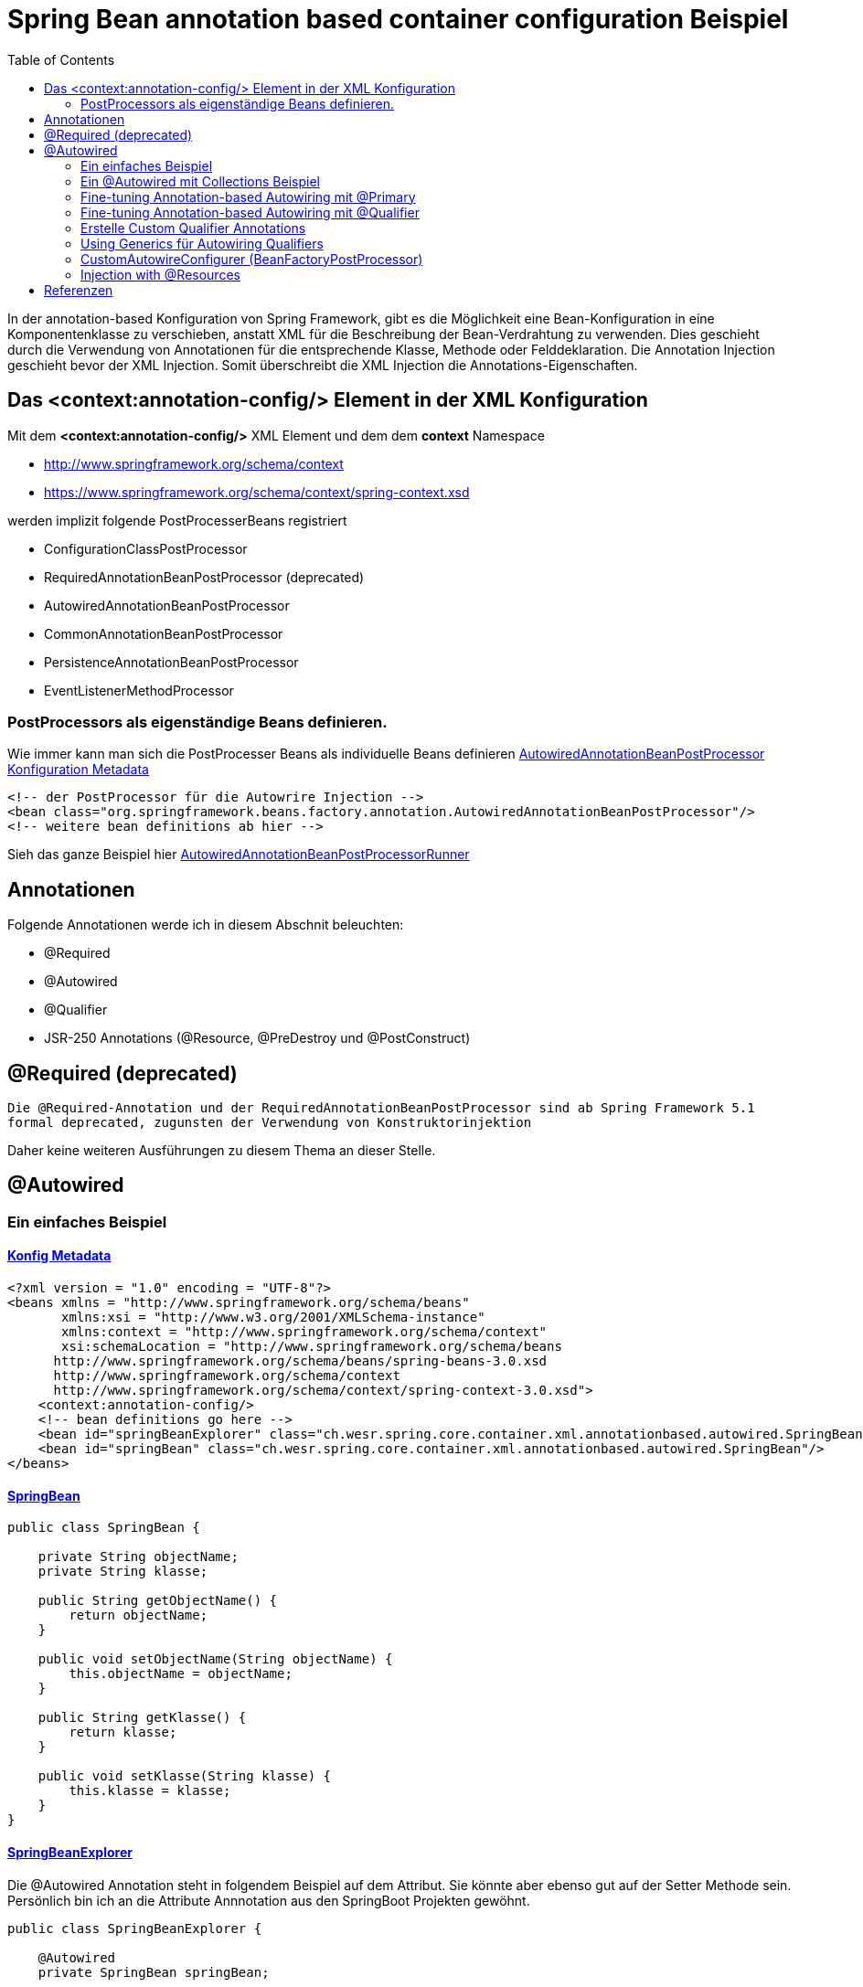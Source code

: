 = Spring Bean annotation based container configuration Beispiel
:sourcedir: ../src/main/java
:resourcedir: ../src/main/resources
:docudir: ..
:toc:
:sectnumlevels: 4

In der annotation-based Konfiguration von Spring Framework, gibt es die Möglichkeit eine Bean-Konfiguration in eine Komponentenklasse zu verschieben, anstatt XML für die Beschreibung der Bean-Verdrahtung zu verwenden. Dies geschieht durch die Verwendung von Annotationen für die entsprechende Klasse, Methode oder Felddeklaration.
Die Annotation Injection geschieht bevor der XML Injection. Somit überschreibt die XML Injection die Annotations-Eigenschaften.

== Das <context:annotation-config/> Element in der XML Konfiguration

Mit dem *<context:annotation-config/>* XML Element und dem dem *context* Namespace

* http://www.springframework.org/schema/context
* https://www.springframework.org/schema/context/spring-context.xsd

werden implizit folgende PostProcesserBeans registriert

* ConfigurationClassPostProcessor
* RequiredAnnotationBeanPostProcessor (deprecated)
* AutowiredAnnotationBeanPostProcessor
* CommonAnnotationBeanPostProcessor
* PersistenceAnnotationBeanPostProcessor
* EventListenerMethodProcessor


=== PostProcessors als eigenständige Beans definieren.
Wie immer kann man sich die PostProcesser Beans als individuelle Beans definieren
link:{resourcedir}/dependencies/annotation-based/autowired-annotation-bean-post-processor.xml[AutowiredAnnotationBeanPostProcessor Konfiguration Metadata]

[source, xml]
----
<!-- der PostProcessor für die Autowrire Injection -->
<bean class="org.springframework.beans.factory.annotation.AutowiredAnnotationBeanPostProcessor"/>
<!-- weitere bean definitions ab hier -->
----
Sieh das ganze Beispiel hier link:{sourcedir}/ch/wesr/spring/core/container/xml/annotationbased/autowired/AutowiredAnnotationBeanPostProcessorRunner.java[AutowiredAnnotationBeanPostProcessorRunner]

== Annotationen

Folgende Annotationen werde ich in diesem Abschnit beleuchten:

* @Required
* @Autowired
* @Qualifier
* JSR-250 Annotations (@Resource, @PreDestroy und @PostConstruct)

== @Required (deprecated)
`Die @Required-Annotation und der RequiredAnnotationBeanPostProcessor sind ab Spring Framework 5.1 formal deprecated, zugunsten der Verwendung von Konstruktorinjektion`

Daher keine weiteren Ausführungen zu diesem Thema an dieser Stelle.

== @Autowired
=== Ein einfaches Beispiel
==== link:{resourcedir}/dependencies/annotation-based/annotation-based.xml[Konfig Metadata]

[source,xml]
----
<?xml version = "1.0" encoding = "UTF-8"?>
<beans xmlns = "http://www.springframework.org/schema/beans"
       xmlns:xsi = "http://www.w3.org/2001/XMLSchema-instance"
       xmlns:context = "http://www.springframework.org/schema/context"
       xsi:schemaLocation = "http://www.springframework.org/schema/beans
      http://www.springframework.org/schema/beans/spring-beans-3.0.xsd
      http://www.springframework.org/schema/context
      http://www.springframework.org/schema/context/spring-context-3.0.xsd">
    <context:annotation-config/>
    <!-- bean definitions go here -->
    <bean id="springBeanExplorer" class="ch.wesr.spring.core.container.xml.annotationbased.autowired.SpringBeanExplorer"/>
    <bean id="springBean" class="ch.wesr.spring.core.container.xml.annotationbased.autowired.SpringBean"/>
</beans>
----

==== link:{sourcedir}/ch/wesr/spring/core/container/xml/annotationbased/autowired/SpringBean.java[SpringBean]

[source,java]
----
public class SpringBean {

    private String objectName;
    private String klasse;

    public String getObjectName() {
        return objectName;
    }

    public void setObjectName(String objectName) {
        this.objectName = objectName;
    }

    public String getKlasse() {
        return klasse;
    }

    public void setKlasse(String klasse) {
        this.klasse = klasse;
    }
}
----

==== link:{sourcedir}/ch/wesr/spring/core/container/xml/annotationbased/autowired/SpringBeanExplorer.java[SpringBeanExplorer]
Die @Autowired Annotation steht in folgendem Beispiel auf dem Attribut. Sie könnte aber ebenso gut auf der Setter Methode sein. Persönlich bin ich an die Attribute Annnotation aus den SpringBoot Projekten gewöhnt.
[source, java]
----
public class SpringBeanExplorer {

    @Autowired
    private SpringBean springBean;

    public void explore() {
        springBean.setKlasse(springBean.getClass().getSimpleName());
        springBean.setObjectName("springBean");
        springBean.sayHello();
    }

    public SpringBean getSpringBean() {
        return springBean;
    }

    // @Autowired
    public void setSpringBean(SpringBean springBean) {
        this.springBean = springBean;
    }
}
----
Ab Spring Framework 4.3 ist eine @Autowired-Annotation auf einem Konstruktor nicht mehr notwendig oder zunächst nur einen Konstruktor definiert. Wenn jedoch mehrere Konstruktoren verfügbar sind und es keinen primären/default Konstruktor gibt, muss mindestens einer der Konstruktoren mit @Autowired annotiert werden, um dem Container mitzuteilen, welcher zu verwenden ist. Siehe die Diskussion über link:{docudir}/doc/dependencies/di/constructor_argument_resolution.md[Constructor Argument Resolution] für Details.

=== Ein @Autowired mit Collections Beispiel
In diesem Beispiel geht es darum, dass man auch Set, Map und Properties vom Typ Collections als Beans definieren und "injecten" kann.
Siehe auch das Beispiel link:{docudir}/doc/dependencies/configurations/collections.md[Collection Based Autowiring]

Damit man die Collections Elemente auch als Beans definieren kann, verwendet man z.B. den Namespace *util*.

==== link:{resourcedir}/dependencies/collections/collections.xml[Collections Configuration XML]

[source,xml]
----
<?xml version="1.0" encoding="UTF-8"?>
<beans xmlns="http://www.springframework.org/schema/beans"
       xmlns:xsi="http://www.w3.org/2001/XMLSchema-instance"
       xmlns:util="http://www.springframework.org/schema/util"
       xsi:schemaLocation="http://www.springframework.org/schema/beans
       http://www.springframework.org/schema/beans/spring-beans.xsd
       http://www.springframework.org/schema/util
       http://www.springframework.org/schema/util/spring-util.xsd">

    <bean id="springBean1" class="ch.wesr.spring.core.container.xml.annotationbased.autowired.collections.SpringBean1"/>
    <bean id="springBean2" class="ch.wesr.spring.core.container.xml.annotationbased.autowired.collections.SpringBean2"/>

    <util:properties id="emails" value-type="java.lang.String" local-override="true">
        <prop key="chef">chef@firlefanz.org</prop>
        <prop key="sous-chef">sous.chef@firlefanz.org</prop>
        <prop key="sous-sous-chef">sous.sous.chef@firlefanz.org</prop>
    </util:properties>


    <util:list id="beanListe" value-type="ch.wesr.spring.core.container.xml.annotationbased.autowired.collections.MeineBean">
        <ref bean="springBean2"/>
        <ref bean="springBean1"/>
    </util:list>

    <util:map id="beanMap" map-class="java.util.HashMap" key-type="java.lang.String" value-type="ch.wesr.spring.core.container.xml.annotationbased.autowired.collections.MeineBean">
        <entry key="springBean1" value-ref="springBean1"/>
        <entry key="springBean2" value-ref="springBean2"/>
    </util:map>

    <util:set id="beanSet" value-type="ch.wesr.spring.core.container.xml.annotationbased.autowired.collections.MeineBean">
        <ref bean="springBean1"/>
        <ref bean="springBean2"/>
    </util:set>

    <bean id="collectionBean" class="ch.wesr.spring.core.container.xml.annotationbased.autowired.collections.CollectionBean">
        <property name="emails" ref="emails" />
        <property name="beanMap" ref="beanMap"/>
        <property name="beanListe" ref="beanListe"/>
        <property name="beanSet" ref="beanSet"/>
    </bean>


</beans>
----

==== link:{sourcedir}/ch/wesr/spring/core/container/xml/annotationbased/autowired/collections/CollectionBean.java[CollectionBean.java]

[source, java]
----
 @Autowired
    private Properties emails;
    @Autowired
    private List<MeineBean> beanListe;
    @Autowired
    private HashMap<String, MeineBean> beanMap;
    @Autowired
    private Set<MeineBean> beanSet;

    @Autowired
    private SpringBean1 springBean1;

    @Autowired
    SpringBean2 springBean2;

    public void sayHello() {
        System.out.println("Emails");
        System.out.println("\tchef:           "+emails.get("chef"));
        System.out.println("\tsous-chef:      "+emails.get("sous-chef"));
        System.out.println("\tsous-sous-chef: "+emails.get("sous-sous-chef"));

        System.out.println("\n");
        System.out.println("Beanliste welche die Referenzen auf die SpringBeans* hält");
        beanListe.forEach(MeineBean::sayHello);
        System.out.println("\n");
        System.out.println("BeanMap:");
        springBean1 = (SpringBean1) beanMap.get("springBean1");
        springBean1.sayHello();
        springBean2 = (SpringBean2) beanMap.get("springBean2");
        springBean2.sayHello();

        System.out.println("\n");
        System.out.println("BeanSet: ");
        beanSet.forEach(MeineBean::sayHello);
    }
    // getter und setter
----

==== link:{sourcedir}/ch/wesr/spring/core/container/xml/annotationbased/autowired/collections/CollectionBeanRunner.java[CollectionBeanRunner.java]

[source, java]
----
 public static void main(String[] args) {
        ConfigurableApplicationContext context = new ClassPathXmlApplicationContext("dependencies/collections/collections.xml");
        CollectionBean collectionBean = (CollectionBean) context.getBean("collectionBean");

        collectionBean.sayHello();
    }
----

==== output
[source,text]
----
Emails
    chef:           chef@firlefanz.org
    sous-chef:      sous.chef@firlefanz.org
    sous-sous-chef: sous.sous.chef@firlefanz.org


Beanliste welche die Referenzen auf die SpringBeans* hält
Hello from SpringBean2
Hello from SpringBean1


BeanMap:
Hello from SpringBean1
Hello from SpringBean2


BeanSet:
Hello from SpringBean1
Hello from SpringBean2
----

=== Fine-tuning Annotation-based Autowiring mit @Primary

Autowiring über den Typ kann zu mehreren Bean Injection Kandidaten führen. Deshalb ist es manchme notwendig, mehr Kontrolle über den Auswahlprozess zu haben. Eine Möglichkeit, dies zu erreichen, ist die @Primary-Annotation von Spring. @Primary zeigt an, dass eine bestimmte Bean bevorzugt werden soll, wenn mehrere Beans Kandidaten sind, die in einer einwertigen Abhängigkeit autowired werden sollen. Wenn es unter den Kandidaten genau eine primäre Bean gibt, wird diese zum autowired-Wert.


==== Annotation based

====== link:{resourcedir}/dependencies/autowire/annotation-primary-autowired.xml[Annotation Primary XML Config]

Beachte den *context* Namespace über welcher das Element *<context:annotation-config/>* verwendet wird.
Zudem wird in der XML Konfiguration nur die SpringBeanConfig instantiert.
[source, xml]
----
<?xml version="1.0" encoding="UTF-8"?>
<beans xmlns="http://www.springframework.org/schema/beans"
       xmlns:xsi="http://www.w3.org/2001/XMLSchema-instance"
       xmlns:context="http://www.springframework.org/schema/context"
       xsi:schemaLocation="http://www.springframework.org/schema/beans
          https://www.springframework.org/schema/beans/spring-beans.xsd
          http://www.springframework.org/schema/context
          https://www.springframework.org/schema/context/spring-context.xsd">
    <context:annotation-config/>

    <bean id="configBean" class="ch.wesr.spring.core.container.xml.annotationbased.autowired.primary.SpringBeanConfig"/>
    <bean id="springBeanExplorer"
          class="ch.wesr.spring.core.container.xml.annotationbased.autowired.primary.SpringBeanExplorer"/>
</beans>
----
===== link:{sourcedir}/ch/wesr/spring/core/container/xml/annotationbased/autowired/primary/SpringBeanConfig.java[SpringConfigBean]

Die SpringConfigBean ist einfache Klasse, welche zunächst einmal über die @Bean Annoation 2 SpringBean Instanzen erzeugt.
Somit existieren hier 2 verschiedene Kandidaten desselben Typs, welcher in der link:{sourcedir}/ch/wesr/spring/core/container/xml/annotationbased/autowired/primary/PrimaryAnnotationRunner.java[PrimaryAnnotationRunner.java]
injected wird.
Aufgrund dieser Konstellation wird eine Exception geworfen.

`Exception in thread "main" org.springframework.beans.factory.NoUniqueBeanDefinitionException: No qualifying bean of type 'ch.wesr.spring.core.container.xml.annotationbased.autowired.primary.SpringBean' available: expected single matching bean but found 2: primaryBean,secondaryBean
at org.springframework.beans.factory.support.DefaultListableBeanFactory.resolveNamedBean(DefaultListableBeanFactory.java:1271)`

Erst über die *@Primary* Annotation kann Spring diese annotierte Instanz injecten.
[source,java]
----
public class SpringBeanConfig {

    // ohne @Primary -> NoUniqueBeanDefinitionException
    @Primary
    @Bean
    public SpringBean primaryBean() {
        SpringBean springBean = new SpringBean();
        springBean.setName("primary");
        return springBean;
    }

    @Bean
    public SpringBean secondaryBean() {
        SpringBean springBean = new SpringBean();
        springBean.setName("secondary");
        return springBean;
    }
}
----

====== link:{sourcedir}/ch/wesr/spring/core/container/xml/annotationbased/autowired/primary/SpringBean.java[SpringBean.java]
Die SpringBean ist eine sehr einfache KLasse.
[source, java]
----
public class SpringBean {

    private String name;

    public void sayHello() {
        System.out.println("Hello " +name  +" from " +this.getClass().getSimpleName());
    }

    public String getName() {
        return name;
    }

    public void setName(String name) {
        this.name = name;
    }
}
----

===== link:{sourcedir}/ch/wesr/spring/core/container/xml/annotationbased/autowired/primary/SpringBeanExplorer.java[SpringBeanExplorer.java]
Die SpringBeanExplorer injected das SpringBean.
[source,java]
----
public class SpringBeanExplorer {

    @Autowired
    private SpringBean springBean;

    public void explore() {
        springBean.sayHello();
    }
}
----

====== link:{sourcedir}/ch/wesr/spring/core/container/xml/annotationbased/autowired/primary/PrimaryAnnotationRunner.java[PrimaryAnnotationRunner.java]
Die PrimaryAnnotationRunner bekommt dann die SpringBeanExplorer Instanz und führt die explore() Methode aus.
[source,java]
----
public static void main(String[] args) {
    ApplicationContext context = new ClassPathXmlApplicationContext("dependencies/autowire/annotation-primary-autowired.xml");
    SpringBeanExplorer springBeanExplorer = (SpringBeanExplorer) context.getBean("springBeanExplorer");
    springBeanExplorer.explore();
}
----

====== output
[source, text]
----
Hello primary from SpringBean
----

===== Die xml Variante

Mit der XML Konfiguration und nur einem Namespace *beans* werden nur die beien SpringBean Instanzen beschrieben.

====== link:{resourcedir}/dependencies/autowire/primary-autowired.xml[Autowired primary="true" xml config]
[source,xml]
----
<?xml version="1.0" encoding="UTF-8"?>
<beans xmlns="http://www.springframework.org/schema/beans"
       xmlns:xsi="http://www.w3.org/2001/XMLSchema-instance"
       xsi:schemaLocation="http://www.springframework.org/schema/beans
       http://www.springframework.org/schema/beans/spring-beans.xsd">


    <bean id="springBean" class="ch.wesr.spring.core.container.xml.annotationbased.autowired.primary.SpringBean" primary="true">
        <property name="name" value="primary"/>
    </bean>

    <bean id="springBean2" class="ch.wesr.spring.core.container.xml.annotationbased.autowired.primary.SpringBean">
        <property name="name" value="secondary"/>
    </bean>

</beans>
----

====== link:{sourcedir}/ch/wesr/spring/core/container/xml/annotationbased/autowired/primary/SpringBean.java[SpringBean.java]
Die SpringBean Klasse ist dieselbe wie oben.

====== link:{sourcedir}/ch/wesr/spring/core/container/xml/annotationbased/autowired/primary/PrimaryAutowireBeanRunner.java[PrimaryAutowireBeanRunner.java]
Auch der  PrimaryAutowireBeanRunner unterscheidet sich nur im Aufruf des XML File *primary-autowired.xml*.
[source,java]
----
public static void main(String[] args) {
    ApplicationContext context = new ClassPathXmlApplicationContext("dependencies/autowire/primary-autowired.xml");
    SpringBean springBean = context.getBean(SpringBean.class);
    springBean.sayHello();
}
----

====== output
[source, text]
----
Hello primary from SpringBean
----

=== Fine-tuning Annotation-based Autowiring mit @Qualifier
Wenn man mehr Kontrolle über den Selektionsprozess über die Bean Injection haben muss, kann man Qualifier-Werte mit bestimmten Argumenten verknüpfen und so die Menge derselben Typen einschränken.

Es gibt 3 Arten wie man eine Dependency Injection qualifiziert und damit eindeutig macht.
* @Qualifier
* Custom Qualifier (verwendet aber ebenfalls die @Qualifier Annotation)
* CustomAutowireConfigurer

==== Annotation based

In diesem Beispiel wird die Bean Definition für die SpringBeans in der SpringBeanQualifeirConfig Klasse erstellt.

===== link:{resourcedir}/dependencies/autowire/annotation-qualifier-autowired.xml[annotation-qualifier-autowired.xml]
[source, xml]
----
<beans xmlns="http://www.springframework.org/schema/beans"
       xmlns:xsi="http://www.w3.org/2001/XMLSchema-instance"
       xmlns:context="http://www.springframework.org/schema/context"
       xsi:schemaLocation="http://www.springframework.org/schema/beans
          https://www.springframework.org/schema/beans/spring-beans.xsd
          http://www.springframework.org/schema/context
          https://www.springframework.org/schema/context/spring-context.xsd">
    <context:annotation-config/>

    <bean id="configBean"
          class="ch.wesr.spring.core.container.xml.annotationbased.autowired.qualifier.SpringBeanQualifierConfig"/>
    <bean id="springBeanExplorer"
          class="ch.wesr.spring.core.container.xml.annotationbased.autowired.qualifier.SpringBeanExplorer"/>

</beans>
----
===== link:{sourcedir}/ch/wesr/spring/core/container/xml/annotationbased/autowired/qualifier/SpringBeanQualifierConfig.java[SpringBeanQualifierConfig.java]
[source, java]
----
public class SpringBeanQualifierConfig {


    @Bean
    @Qualifier("primary")
    public SpringBean primaryBean() {
        SpringBean springBean = new SpringBean();
        springBean.setName("primary");
        return springBean;
    }

    @Bean
    @Qualifier("secondary")
    public SpringBean secondaryBean() {
        SpringBean springBean = new SpringBean();
        springBean.setName("secondary");
        return springBean;
    }
}
----
===== link:{sourcedir}/ch/wesr/spring/core/container/xml/annotationbased/autowired/qualifier/SpringBean.java[SpringBean.java]
[source,java]
----
public class SpringBean {

    private String name;

    public void sayHello() {
        System.out.println("Hello " +name  +" from " +this.getClass().getSimpleName());
    }

    public String getName() {
        return name;
    }

    public void setName(String name) {
        this.name = name;
    }
}
----

===== link:{sourcedir}/ch/wesr/spring/core/container/xml/annotationbased/autowired/qualifier/SpringBeanExplorer.java[SpringBeanExplorer.java]
Die SpringBeanExplorer Klasse definiert, welche der beiden SpringBean sie injected haben möchte.
[source,java]
----
public class SpringBeanExplorer {

    @Autowired
    @Qualifier("primary")
    private SpringBean springBean;


    public void explore() {
        springBean.sayHello();
    }
}
----

===== link:{sourcedir}/ch/wesr/spring/core/container/xml/annotationbased/autowired/qualifier/QualifierAnnotationRunner.java[QualifierAnnotationRunner.java]
Im Runner wird dann die SpringBeanExplorer über den ApplicationContext angefordert und die Methode expore() aufgerufen.
[source,java]
----
public static void main(String[] args) {
    ApplicationContext context = new ClassPathXmlApplicationContext("dependencies/autowire/annotation-qualifier-autowired.xml");
    SpringBeanExplorer springBeanExplorer = (SpringBeanExplorer) context.getBean("springBeanExplorer");

    springBeanExplorer.explore();
}
----
==== Die xml Variante
Aktuell bin ich mir nicht so ganz sicher, ob es gür die Qualifier Lösung auch eine reine XML Konfiguration gibt.
Die Definition der Beans wird in diesem Beispiel ausschliesslich über die XML Konfiguration erstellt.

===== link:{resourcedir}/dependencies/autowire/qualifier-autowired.xml[qualifier-autowired.xml]
[source,xml]
----
<beans xmlns="http://www.springframework.org/schema/beans"
       xmlns:xsi="http://www.w3.org/2001/XMLSchema-instance"
       xmlns:context="http://www.springframework.org/schema/context"
       xsi:schemaLocation="http://www.springframework.org/schema/beans
          https://www.springframework.org/schema/beans/spring-beans.xsd
          http://www.springframework.org/schema/context
          https://www.springframework.org/schema/context/spring-context.xsd">
    <context:annotation-config/>

    <bean class="ch.wesr.spring.core.container.xml.annotationbased.autowired.qualifier.SpringBean">
        <qualifier value="primary"/>
        <property name="name" value="primaryBean"/>
    </bean>

    <bean class="ch.wesr.spring.core.container.xml.annotationbased.autowired.qualifier.SpringBean">
        <qualifier value="secondary"/>
        <property name="name" value="secondaryBean"/>
    </bean>

    <bean id="springBeanExplorer"
          class="ch.wesr.spring.core.container.xml.annotationbased.autowired.qualifier.SpringBeanExplorer">
    </bean>

</beans>
----


===== link:{sourcedir}/ch/wesr/spring/core/container/xml/annotationbased/autowired/qualifier/SpringBean.java[SpringBean.java]
Die SpringBean Klasse verändert sich nicht.

===== link:{sourcedir}/ch/wesr/spring/core/container/xml/annotationbased/autowired/qualifier/SpringBeanExplorer.java[SpringBeanExplorer.java]
Auch die SpringBeanExplorer Klasse verändert sich nicht.

===== link:{sourcedir}/ch/wesr/spring/core/container/xml/annotationbased/autowired/qualifier/QualifierAutowireRunner.java[QualifierAutowireRunner.java]
Nur der Aufruf des Runners wird über das qualifier-autowired.xml anders gesteuert.
[source,java]
----
public static void main(String[] args) {
    ApplicationContext context = new ClassPathXmlApplicationContext("dependencies/autowire/qualifier-autowired.xml");
    SpringBeanExplorer springBeanExplorer =  context.getBean(SpringBeanExplorer.class);
    springBeanExplorer.explore();
}
----

*Wichtig*
Bei einer Fallback-Übereinstimmung wird der Bean-Name als Standard-Qualifier-Wert betrachtet. So können Sie die Bean mit einer id von main anstelle des verschachtelten Qualifier-Elements definieren, was zu demselben Ergebnis führt. Obwohl Sie diese Konvention verwenden können, um auf bestimmte Beans über ihren Namen zu verweisen, geht es bei @Autowired grundsätzlich um typgesteuerte Injektion mit optionalen semantischen Qualifiern. Das bedeutet, dass Qualifier-Werte, selbst mit dem Bean-Namen-Fallback, immer eine einschränkende Semantik innerhalb der Menge der Typübereinstimmungen haben. Sie drücken nicht semantisch einen Verweis auf eine eindeutige Bean-ID aus. Gute Qualifier-Werte sind main oder EMEA oder persistent und drücken Eigenschaften einer bestimmten Komponente aus, die unabhängig von der Bean-ID sind, die im Falle einer anonymen Bean-Definition wie der im vorangegangenen Beispiel automatisch generiert werden kann.

Wenn man beabsichtigt, die annotationsgesteuerte Injektion nach Namen auszudrücken, sollte man nicht in erster Linie @Autowired verwenden, auch wenn es in der Lage ist, unter den Kandidaten für die Typübereinstimmung nach dem Bean-Namen auszuwählen. Verwende stattdessen die JSR-250-Annotation @Resource, die semantisch so definiert ist, dass sie eine bestimmte Zielkomponente anhand ihres eindeutigen Namens identifiziert, wobei der deklarierte Typ für den Anpassungsprozess irrelevant ist.

@Autowired gilt für Felder, Konstruktoren und Methoden mit mehreren Argumenten und ermöglicht eine Eingrenzung durch Qualifier-Annotationen auf der Parameterebene. Im Gegensatz dazu wird @Resource nur für Felder und Bean Property Setter-Methoden mit einem einzigen Argument unterstützt.

=== Erstelle Custom Qualifier Annotations
Einen CustomQualifier über eine Annotation zu erstellen, ist gar nicht so schwierig.

Erstelle dazu eine Annotation wie folgt.

===== link:{sourcedir}/ch/wesr/spring/core/container/xml/annotationbased/autowired/qualifier/custom/CustomQualifier.java[Interface CustomQualifier.java]

[source,java]
----
@Target({ElementType.FIELD, ElementType.PARAMETER})
@Retention(RetentionPolicy.RUNTIME)
@Qualifier
public @interface CustomQualifier {
    String value();
}
----

===== link:{resourcedir}/dependencies/autowire/custom-qualifier-autowired.xml[custom-qualifier-autowired.xml]

Erweitere die xml Konfiguration um die das Attribut *type* im Element <qualifier/>
[source,xml]
----
<beans xmlns="http://www.springframework.org/schema/beans"
       xmlns:xsi="http://www.w3.org/2001/XMLSchema-instance"
       xmlns:context="http://www.springframework.org/schema/context"
       xsi:schemaLocation="http://www.springframework.org/schema/beans
          https://www.springframework.org/schema/beans/spring-beans.xsd
          http://www.springframework.org/schema/context
          https://www.springframework.org/schema/context/spring-context.xsd">
    <context:annotation-config/>

    <bean class="ch.wesr.spring.core.container.xml.annotationbased.autowired.qualifier.custom.SpringBean">
        <qualifier type="ch.wesr.spring.core.container.xml.annotationbased.autowired.qualifier.custom.CustomQualifier" value="primary"/>
        <property name="name" value="primaryBean"/>
    </bean>

    <bean class="ch.wesr.spring.core.container.xml.annotationbased.autowired.qualifier.custom.SpringBean">
        <qualifier type="ch.wesr.spring.core.container.xml.annotationbased.autowired.qualifier.custom.CustomQualifier" value="secondary"/>
        <property name="name" value="secondaryBean"/>
    </bean>

    <bean id="springBeanExplorer"
          class="ch.wesr.spring.core.container.xml.annotationbased.autowired.qualifier.custom.SpringBeanExplorer">
    </bean>

</beans>
----

===== link:{sourcedir}/ch/wesr/spring/core/container/xml/annotationbased/autowired/qualifier/custom/SpringBeanExplorer.java[SpringBeanExplorer]

Die SpringBeanExplorer Klasse wird dann über die *@CustomQualifier* Annotation konfiguriert.

[source,java]
----
public class SpringBeanExplorer {

    @Autowired
    @CustomQualifier("secondary")
    private SpringBean springBean;

    public void explore() {
        springBean.sayHello();
    }

}
----

===== link:{sourcedir}/ch/wesr/spring/core/container/xml/annotationbased/autowired/qualifier/custom/SpringBean.java[SpringBean]

Die SpringBean bekommt von alldem gar nichts mit und ist wie so oft eine sehr einfache Klasse.

===== link:{sourcedir}/ch/wesr/spring/core/container/xml/annotationbased/autowired/qualifier/custom/CustomQualifierRunner.java[CustomQualifierRunner.java]

Die main() Methode lädt die entsprechende link:{resourcedir}/dependencies/autowire/custom-qualifier-autowired.xml[custom-qualifier-autowired.xml]

[source,java]
----
 public static void main(String[] args) {
    ApplicationContext context = new ClassPathXmlApplicationContext("dependencies/autowire/custom-qualifier-autowired.xml");
    SpringBeanExplorer bean = context.getBean(SpringBeanExplorer.class);
    bean.explore();
}
----

==== output
[source,text]
----
Hello secondaryBean from SpringBean+
----

In manchen Fällen reicht sogar ein Qualifier ohne Wert, dann sieht das ganze folgendermassen aus.

===== link:{resourcedir}/dependencies/autowire/custom-no-value-qualifier-autowired.xml[custom-no-value-qualifier-autowired.xml]

Beachte, dass das Element <qualifier/> nur mit dem Attribut *type* ohne Wert angegeben wird.

---
 <bean class="ch.wesr.spring.core.container.xml.annotationbased.autowired.qualifier.custom.SpringBean">
    <qualifier type="ch.wesr.spring.core.container.xml.annotationbased.autowired.qualifier.custom.CustomQualifier"/>
    <property name="name" value="secondaryBean"/>
</bean>
---

===== link:{sourcedir}/ch/wesr/spring/core/container/xml/annotationbased/autowired/qualifier/custom/SpringBeanSecondaryExplorer.java[SpringBeanSecondaryExplorer.java]

----
public class SpringBeanSecondaryExplorer {

    @Autowired
   @SecondaryQualifier
    private SpringBean springBean;

    public void explore() {
        springBean.sayHello();
    }

}
----

===== link:{sourcedir}/ch/wesr/spring/core/container/xml/annotationbased/autowired/qualifier/custom/CustomNoValueQualifierRunner.java[CustomNoValueQualifierRunner.java]

----
public static void main(String[] args) {
    ApplicationContext context = new ClassPathXmlApplicationContext("dependencies/autowire/custom-no-value-qualifier-autowired.xml");
    SpringBeanExplorer bean = context.getBean(SpringBeanExplorer.class);
    bean.explore();
}

----


=== Using Generics für Autowiring Qualifiers

Es ist auch möglich Java Generics als eine implizite Form für eine Qualifizierung einer Bean zu verwenden.

==== link:{resourcedir}/dependencies/autowire/generic-qualifier.xml[generic-qualifier.xml]

Nehmen wir eine einfache Bean Definition XML Konfiguration.
[source, xml]
----
<beans xmlns="http://www.springframework.org/schema/beans"
       xmlns:xsi="http://www.w3.org/2001/XMLSchema-instance"
       xmlns:context="http://www.springframework.org/schema/context"
       xsi:schemaLocation="http://www.springframework.org/schema/beans
          https://www.springframework.org/schema/beans/spring-beans.xsd
          http://www.springframework.org/schema/context
          https://www.springframework.org/schema/context/spring-context.xsd">
    <context:annotation-config/>


    <bean class="ch.wesr.spring.core.container.xml.annotationbased.autowired.qualifier.generics.SpringBeanExplorer"/>
    <bean class="ch.wesr.spring.core.container.xml.annotationbased.autowired.qualifier.generics.SpringBean1">
        <property name="name" value="René"/>
    </bean>
    <bean class="ch.wesr.spring.core.container.xml.annotationbased.autowired.qualifier.generics.SpringBean2">
        <property name="zahl" value="69"/>
    </bean>
</beans>
----

==== link:{sourcedir}/ch/wesr/spring/core/container/xml/annotationbased/autowired/qualifier/generics/SpringBeanExplorer.java[SpringBeanExplorer.java]

Die SpringBeanExplorer Klasse injected dabei nicht direkt die im XML definierten SpringBean1 und SpringBean2, sondern das Interface GenericsQualifier<T>
[source,java]
----
public class SpringBeanExplorer {

    @Autowired
    private GenericsQualifier<String> springbeanString;

    @Autowired
    private GenericsQualifier<Integer> springBeanInteger;

    public void explore() {
        springbeanString.sayHello();
        springBeanInteger.sayHello();
    }
}
----

==== link:{sourcedir}/ch/wesr/spring/core/container/xml/annotationbased/autowired/qualifier/generics/GenericsQualifier.java[GenericsQualifier.java]

Das Interface selber ist einfach gehalten mit einem generischen Typ T.
[source,java]
----
public interface GenericsQualifier<T>{
    void sayHello();
}
----

==== link:{sourcedir}/ch/wesr/spring/core/container/xml/annotationbased/autowired/qualifier/generics/SpringBean1.java[SpringBean1] und link:{sourcedir}/ch/wesr/spring/core/container/xml/annotationbased/autowired/qualifier/generics/SpringBean2.java[SpringBean2]

Der Trick besteht jetzt darin, dass die beiden Beans das Interface über ein Generics Typ definieren.
Exemplarisch die SpringBean1 den Typ String, die SpringBean2 den Typ Integer und damit sind beide Beans implizit qualifiziert.
[source,java]
----
public class SpringBean1 implements GenericsQualifier<String> {
    //...
}
----
[source,java]
----
public class SpringBean2 implements GenericsQualifier<Integer> {
    //...
}
----

==== link:{sourcedir}/ch/wesr/spring/core/container/xml/annotationbased/autowired/qualifier/generics/GenericsQualifierRunner.java[GenericsQualifierRunner.java]

Der Runner ist schnell erzählt
[source,java]
----
public static void main(String[] args) {
    ApplicationContext context = new ClassPathXmlApplicationContext("dependencies/autowire/generic-qualifier.xml");
    SpringBeanExplorer bean = context.getBean(SpringBeanExplorer.class);
    bean.explore();
}
----

==== output

[source,text]
----
Hello René fromSpringBean1
Hello with zahl: 69
----

=== CustomAutowireConfigurer (BeanFactoryPostProcessor)
Der CustomAutowireConfigurer ist die Implementierung von BeanFactoryPostProcessor. Der CustomAutowireConfigurer wird verwendet, um benutzerdefinierte Qualifier zu erstellen. Der Qualifier wird verwendet, um Konflikte bei der Dependency Injection aufzulösen, wenn mehr als eine Bean für das Autowiring in Frage kommt.
Dabei wird die @Qualifier Annotation nicht vewendet, sondern die Qualifier über die Bean Definition in der XML Konfiguration erstellt.

Zunächste einmal erstellen wir 2 Qualifier ohne jegliche Methoden.

==== link:{sourcedir}/ch/wesr/spring/core/container/xml/annotationbased/autowired/qualifier/postprocessor/IntegerQualifier.java[IntegerQualifier.java]

[source,java]
----
@Target({ElementType.FIELD, ElementType.METHOD,
        ElementType.TYPE, ElementType.PARAMETER})
@Retention(RetentionPolicy.RUNTIME)
public @interface IntegerQualifier {
}
----

==== link:{sourcedir}/ch/wesr/spring/core/container/xml/annotationbased/autowired/qualifier/postprocessor/StringQualifier.java[StringQualifier.java]
[source,java]
----
@Target({ElementType.FIELD, ElementType.METHOD,
        ElementType.TYPE, ElementType.PARAMETER})
@Retention(RetentionPolicy.RUNTIME)
public @interface StringQualifier {

}
----

==== link:{resourcedir}/dependencies/autowire/custom-autowire-configurer.xml[custom-autowire-configurer.xml]

In der XML Konfiguration werden die beiden String- und IntegerQualifier über die CustomAutowireConfigurer Bean registriert, sowie unsere SpringBeanInteger, SpringBeanString und die SpringExplorerBean

[source,xml]
----
<?xml version="1.0" encoding="UTF-8"?>
<beans xmlns="http://www.springframework.org/schema/beans"
       xmlns:xsi="http://www.w3.org/2001/XMLSchema-instance"
       xmlns:context="http://www.springframework.org/schema/context"
       xsi:schemaLocation="http://www.springframework.org/schema/beans
           http://www.springframework.org/schema/beans/spring-beans-3.0.xsd
           http://www.springframework.org/schema/context
           http://www.springframework.org/schema/context/spring-context-3.0.xsd">

    <context:annotation-config/>

    <bean id="customAutowireConfigurer" class="org.springframework.beans.factory.annotation.CustomAutowireConfigurer">
        <property name="customQualifierTypes">
            <set>
                <value>ch.wesr.spring.core.container.xml.annotationbased.autowired.qualifier.postprocessor.StringQualifier</value>
                <value>ch.wesr.spring.core.container.xml.annotationbased.autowired.qualifier.postprocessor.IntegerQualifier</value>
            </set>
        </property>
    </bean>

    <bean class="ch.wesr.spring.core.container.xml.annotationbased.autowired.qualifier.postprocessor.SpringBeanString">
        <property name="name" value="springBeanString"/>
        <qualifier type="ch.wesr.spring.core.container.xml.annotationbased.autowired.qualifier.postprocessor.StringQualifier"/>
    </bean>

    <bean class="ch.wesr.spring.core.container.xml.annotationbased.autowired.qualifier.postprocessor.SpringBeanInteger">
        <property name="zahl" value="69"/>
        <qualifier type="ch.wesr.spring.core.container.xml.annotationbased.autowired.qualifier.postprocessor.IntegerQualifier"/>
    </bean>

    <bean id="springBeanExplorer"
          class="ch.wesr.spring.core.container.xml.annotationbased.autowired.qualifier.postprocessor.SpringBeanExplorer">
    </bean>

</beans>
----

Die Beans werden wie folgt erstellt

==== link:{sourcedir}/ch/wesr/spring/core/container/xml/annotationbased/autowired/qualifier/postprocessor/SpringBean.java[SpringBean.java]

Zunächst das SpringBean Interface.
[source,java]
----
public interface SpringBean {

    void sayHello();
}
----

==== link:{sourcedir}/ch/wesr/spring/core/container/xml/annotationbased/autowired/qualifier/postprocessor/SpringBeanInteger.java[SpringBeanInteger.java]

[source,java]
----
public class SpringBeanInteger implements SpringBean {
    private Integer zahl;

    @Override
    public void sayHello() {
        System.out.println("Hello with zahl: " +zahl);
    }

    public Integer getZahl() {
        return zahl;
    }

    public void setZahl(Integer zahl) {
        this.zahl = zahl;
    }
}
----

==== link:{sourcedir}/ch/wesr/spring/core/container/xml/annotationbased/autowired/qualifier/postprocessor/SpringBeanString.java[SpringBeanString.java]
[source,java]
----
public class SpringBeanString implements  SpringBean{
    private String name;

    @Override
    public void sayHello() {
        System.out.println("Hello " +name +" from" +this.getClass().getSimpleName());
    }


    public String getName() {
        return name;
    }

    public void setName(String name) {
        this.name = name;
    }
}
----

==== link:{sourcedir}/ch/wesr/spring/core/container/xml/annotationbased/autowired/qualifier/postprocessor/SpringBeanExplorer.java[SpringBeanExplorer.java]
Die SpringBeanExplorer Bean injected beide SpringBean* Objekte, qualifiziert über die entsprechende Annotation.
[source,java]
----
public class SpringBeanExplorer {

    @Autowired
    @StringQualifier
    private SpringBean springBean;

    @Autowired
    @IntegerQualifier
    private SpringBean intBean;


    public void explore() {
        springBean.sayHello();
        intBean.sayHello();
    }
}
----

==== output
[source,text]
----
Hello springBeanString fromSpringBeanString
Hello with zahl: 69
----

=== Injection with @Resources

Spring supportet die Annotation @Resoures über die JSF-250 @Resource Annotation, und zwar auf Attributen und Setter Methoden der Beans.
Dabei verwendet @Resources ein Namens-Attribute, welches durch Spring als Wert für den Namen der zu injectenden Bean interpretiert wird. Wenn kein Name explizit angegeben wird, wird der Standardname aus dem Feldnamen oder der Setter-Methode abgeleitet. Im Falle eines Feldes wird der Feldname verwendet. Im Falle einer Setter-Methode wird der Name der Bean-Eigenschaft verwendet.
Im exklusiven Fall der Verwendung von @Resource ohne explizite Namensangabe und ähnlich wie @Autowired findet @Resource eine primäre Typübereinstimmung anstelle einer bestimmten benannten Bean und löst bekannte auflösbare Abhängigkeiten auf: die Interfaces BeanFactory, ApplicationContext, ResourceLoader, ApplicationEventPublisher und MessageSource.


!!!!!! TODO !!!!! fertig dokumentieren
inklusive dem Beispiel ohne XML!!!!

link:{sourcedir}/ch/wesr/spring/core/container/annotation/resources/ResourcesInjectionRunner.java[ResourcesInjectionRunner.java]

==== link:{resourcedir}/dependencies/annotation-based/resources-annotation.xml[resources-annotation.xml]

[source,xml]
----
<beans xmlns="http://www.springframework.org/schema/beans"
       xmlns:xsi="http://www.w3.org/2001/XMLSchema-instance"
       xmlns:context="http://www.springframework.org/schema/context"
       xsi:schemaLocation="http://www.springframework.org/schema/beans
          https://www.springframework.org/schema/beans/spring-beans.xsd
          http://www.springframework.org/schema/context
          https://www.springframework.org/schema/context/spring-context.xsd">

    <context:annotation-config/>


    <bean id="springBeanExplorer" class="ch.wesr.spring.core.container.xml.annotationbased.resources.SpringBeanExplorer"/>
    <bean name="allerweltsBean" class="ch.wesr.spring.core.container.xml.annotationbased.resources.SpringBean">
        <property name="name" value="René"/>
    </bean>
    <bean class="ch.wesr.spring.core.container.xml.annotationbased.resources.SpringBean2">
        <property name="name" value="Paul"/>
    </bean>

</beans>
----


==== link:{sourcedir}/ch/wesr/spring/core/container/xml/annotationbased/resources/SpringBean.java[SpringBean.java]

==== link:{sourcedir}/ch/wesr/spring/core/container/xml/annotationbased/resources/SpringBean2.java[SpringBean2.java]

==== link:{sourcedir}/ch/wesr/spring/core/container/xml/annotationbased/resources/SpringBeanExplorer.java[SpringBeanExplorer.java]

==== link:{sourcedir}/ch/wesr/spring/core/container/xml/annotationbased/resources/ResourcesInjectionRunner.java[ResourcesInjectionRunner.java]

== Referenzen
* https://data-flair.training/blogs/spring-annotation/[data flair - spring-annotation]
* https://www.tutorialspoint.com/spring/spring_annotation_based_configuration.htm[Tutorialspoint - Spring Annotation Based Configuration]
* https://www.netjstech.com/2016/04/autowiring-using-annotations-in-spring-autowired-inject-qualifier.html[netjstech.com - Autowiring in Spring]
* https://medium.com/@codebyamir/create-list-and-map-beans-in-spring-xml-48dce335de23[@codebyamir - Create List and Map Beans in Spring XML]
* https://www.logicbig.com/tutorials/spring-framework/spring-core/inject-bean-by-name.html[logicbig inject-bean-by-name]
* https://www.concretepage.com/spring/example_customautowireconfigurer_spring[concretepage.com - AutowireConfigurer]
* https://nurkiewicz.com/2011/01/spring-framework-without-xml-at-all.html[nurkiewicz.com - spring framework withouzt xml at all]

link:{docudir}/spring-ioc-container.md[zurück zu spring-ioc-container]
